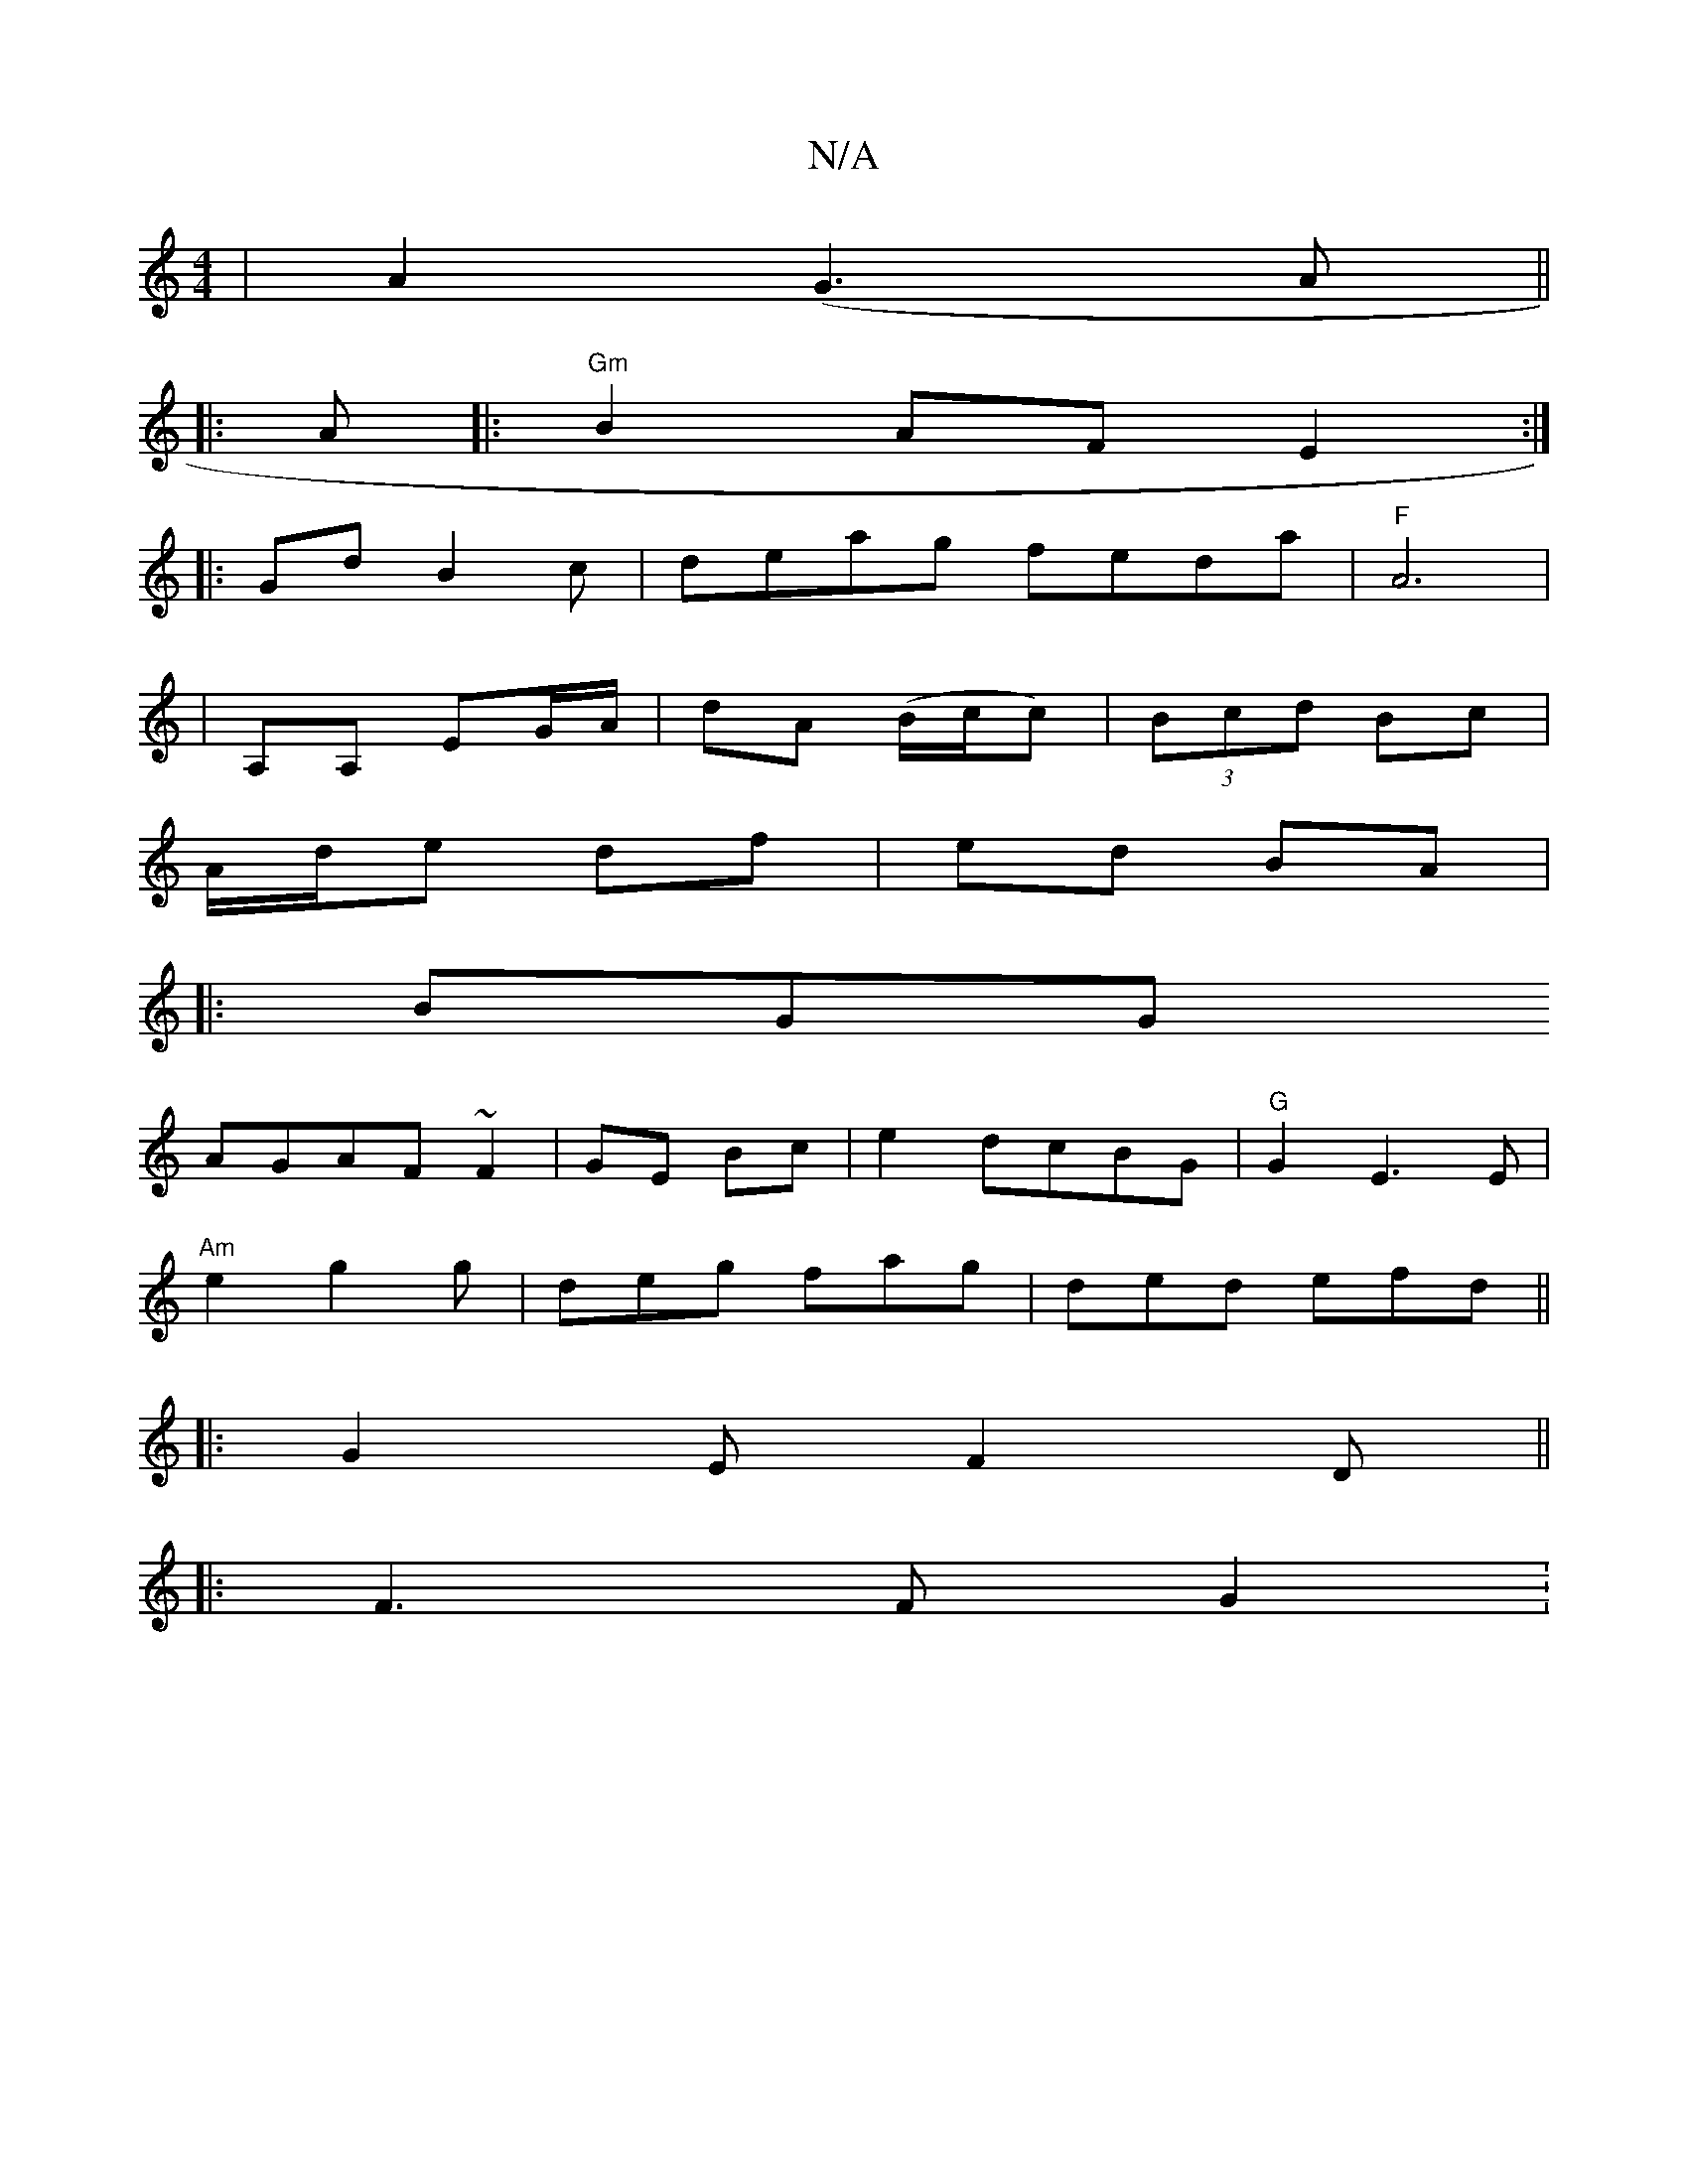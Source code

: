 X:1
T:N/A
M:4/4
R:N/A
K:Cmajor
|A2(G3A||
|: A |:"Gm"B2AF E2:|
|:GdB2c|deag feda|"F" A6|
|A,A, EG/A/ |dA (B/c/c)|(3Bcd Bc |
A/d/e df|ed BA|
|:BGG 
AGAF ~F2|GE Bc|e2dcBG|"G"G2E3E |
"Am"e2g2g|deg fag|ded efd||
|:G2E F2D||
|: |:F3 FG2:
